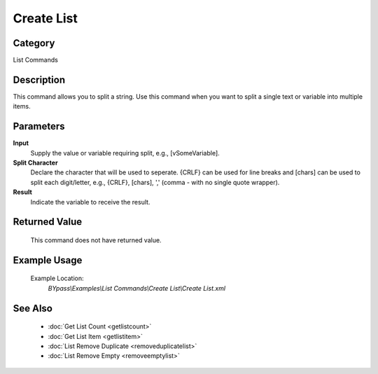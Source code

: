 Create List
===========

Category
--------
List Commands

Description
-----------

This command allows you to split a string. Use this command when you want to split a single text or variable into multiple items.

Parameters
----------

**Input**
	Supply the value or variable requiring split, e.g., [vSomeVariable].

**Split Character**
	Declare the character that will be used to seperate. {CRLF} can be used for line breaks and [chars] can be used to split each digit/letter, e.g., {CRLF}, [chars], ',' (comma - with no single quote wrapper).

**Result**
	Indicate the variable to receive the result.



Returned Value
--------------
	This command does not have returned value.

Example Usage
-------------

	Example Location:  
		`BYpass\\Examples\\List Commands\\Create List\\Create List.xml`

See Also
--------
	- :doc:`Get List Count <getlistcount>`
	- :doc:`Get List Item <getlistitem>`
	- :doc:`List Remove Duplicate <removeduplicatelist>`
	- :doc:`List Remove Empty <removeemptylist>`

	
